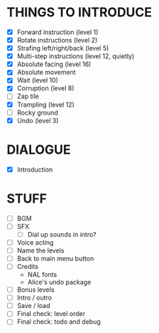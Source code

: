 
* THINGS TO INTRODUCE
  + [X] Forward instruction (level 1)
  + [X] Rotate instructions (level 2)
  + [X] Strafing left/right/back (level 5)
  + [X] Multi-step instructions (level 12, quietly)
  + [X] Absolute facing (level 16)
  + [X] Absolute movement
  + [X] Wait (level 10)
  + [X] Corruption (level 8)
  + [ ] Zap tile
  + [X] Trampling (level 12)
  + [ ] Rocky ground
  + [X] Undo (level 3)
* DIALOGUE
  + [X] Introduction
* STUFF
  + [ ] BGM
  + [ ] SFX
    - [ ] Dial up sounds in intro?
  + [ ] Voice acting
  + [ ] Name the levels
  + [ ] Back to main menu button
  + [ ] Credits
    - NAL fonts
    - Alice's undo package
  + [ ] Bonus levels
  + [ ] Intro / outro
  + [ ] Save / load
  + [ ] Final check: level order
  + [ ] Final check: todo and debug
